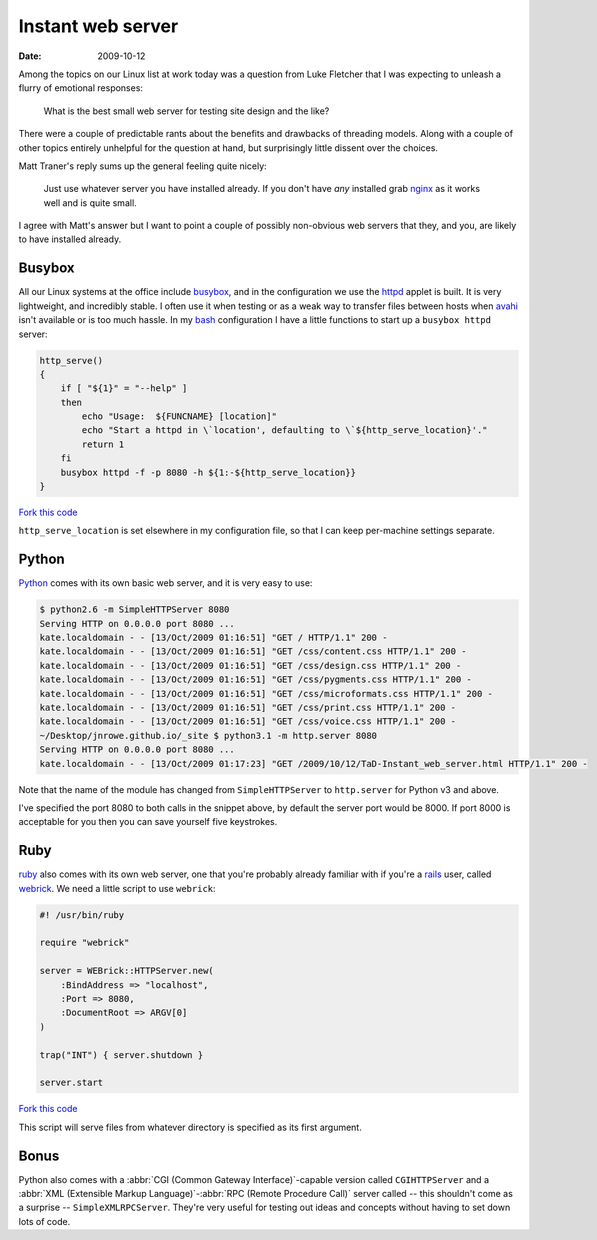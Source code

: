 Instant web server
==================

:date: 2009-10-12

Among the topics on our Linux list at work today was a question from Luke
Fletcher that I was expecting to unleash a flurry of emotional responses:

    What is the best small web server for testing site design and the like?

There were a couple of predictable rants about the benefits and drawbacks of
threading models.  Along with a couple of other topics entirely unhelpful for
the question at hand, but surprisingly little dissent over the choices.

Matt Traner's reply sums up the general feeling quite nicely:

    Just use whatever server you have installed already.  If you don't have
    *any* installed grab nginx_ as it works well and is quite small.

I agree with Matt's answer but I want to point a couple of possibly non-obvious
web servers that they, and you, are likely to have installed already.

Busybox
-------

All our Linux systems at the office include busybox_, and in the configuration
we use the httpd_ applet is built.  It is very lightweight, and incredibly
stable.  I often use it when testing or as a weak way to transfer files between
hosts when avahi_ isn't available or is too much hassle.  In my bash_
configuration I have a little functions to start up a ``busybox httpd`` server:

.. code-block:: bash

    http_serve()
    {
        if [ "${1}" = "--help" ]
        then
            echo "Usage:  ${FUNCNAME} [location]"
            echo "Start a httpd in \`location', defaulting to \`${http_serve_location}'."
            return 1
        fi
        busybox httpd -f -p 8080 -h ${1:-${http_serve_location}}
    }

`Fork this code <http://gist.github.com/208887>`__

``http_serve_location`` is set elsewhere in my configuration file, so that I can
keep per-machine settings separate.

Python
------

Python_ comes with its own basic web server, and it is very easy to use:

.. code-block:: console

    $ python2.6 -m SimpleHTTPServer 8080
    Serving HTTP on 0.0.0.0 port 8080 ...
    kate.localdomain - - [13/Oct/2009 01:16:51] "GET / HTTP/1.1" 200 -
    kate.localdomain - - [13/Oct/2009 01:16:51] "GET /css/content.css HTTP/1.1" 200 -
    kate.localdomain - - [13/Oct/2009 01:16:51] "GET /css/design.css HTTP/1.1" 200 -
    kate.localdomain - - [13/Oct/2009 01:16:51] "GET /css/pygments.css HTTP/1.1" 200 -
    kate.localdomain - - [13/Oct/2009 01:16:51] "GET /css/microformats.css HTTP/1.1" 200 -
    kate.localdomain - - [13/Oct/2009 01:16:51] "GET /css/print.css HTTP/1.1" 200 -
    kate.localdomain - - [13/Oct/2009 01:16:51] "GET /css/voice.css HTTP/1.1" 200 -
    ~/Desktop/jnrowe.github.io/_site $ python3.1 -m http.server 8080
    Serving HTTP on 0.0.0.0 port 8080 ...
    kate.localdomain - - [13/Oct/2009 01:17:23] "GET /2009/10/12/TaD-Instant_web_server.html HTTP/1.1" 200 -

Note that the name of the module has changed from ``SimpleHTTPServer`` to
``http.server`` for Python v3 and above.

I've specified the port 8080 to both calls in the snippet above, by default the
server port would be 8000.  If port 8000 is acceptable for you then you can save
yourself five keystrokes.

Ruby
----

ruby_ also comes with its own web server, one that you're probably already
familiar with if you're a rails_ user, called webrick_.  We need a little script
to use ``webrick``:

.. code-block:: ruby

    #! /usr/bin/ruby

    require "webrick"

    server = WEBrick::HTTPServer.new(
        :BindAddress => "localhost",
        :Port => 8080,
        :DocumentRoot => ARGV[0]
    )

    trap("INT") { server.shutdown }

    server.start

`Fork this code <http://gist.github.com/208891>`__

This script will serve files from whatever directory is specified as its first
argument.

Bonus
-----

Python also comes with a :abbr:`CGI (Common Gateway Interface)`-capable version called
``CGIHTTPServer`` and a :abbr:`XML (Extensible Markup Language)`-:abbr:`RPC (Remote Procedure Call)`
server called -- this shouldn't come as a surprise -- ``SimpleXMLRPCServer``.
They're very useful for testing out ideas and concepts without having to set
down lots of code.

.. _nginx: http://nginx.net/
.. _busybox: http://www.busybox.net/
.. _httpd: http://www.busybox.net/downloads/BusyBox.html#httpd
.. _avahi: http://avahi.org/
.. _bash: http://cnswww.cns.cwru.edu/~chet/bash/bashtop.html
.. _Python: http://www.python.org/
.. _ruby: http://www.ruby-lang.org/
.. _rails: http://www.rubyonrails.org/
.. _webrick: http://www.webrick.org/
